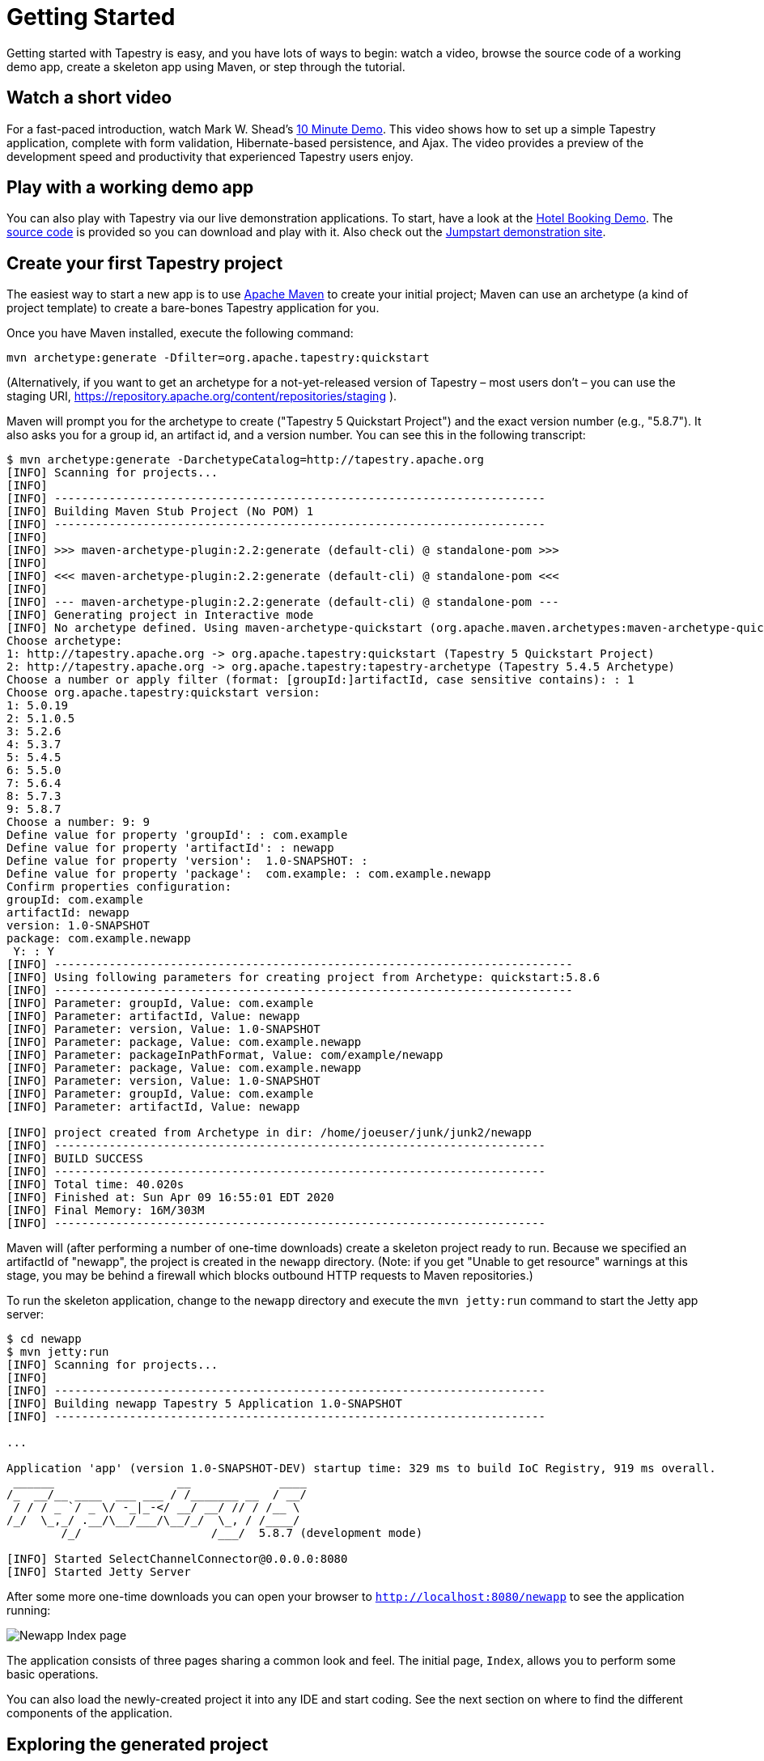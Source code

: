 = Getting Started

Getting started with Tapestry is easy, and you have lots of ways to begin: watch a video, browse the source code of a working demo app, create a skeleton app using Maven, or step through the tutorial.

== Watch a short video
For a fast-paced introduction, watch Mark W. Shead's http://blog.markshead.com/900/tapestry-5-10-minute-demo/[10 Minute Demo].
This video shows how to set up a simple Tapestry application, complete with form validation, Hibernate-based persistence, and Ajax.
The video provides a preview of the development speed and productivity that experienced Tapestry users enjoy.

== Play with a working demo app
You can also play with Tapestry via our live demonstration applications.
To start, have a look at the https://tapestry-app.apache.org/hotels/[Hotel Booking Demo].
The http://github.com/bobharner/tapestry5-hotel-booking-5.4/[source code] is provided so you can download and play with it.
Also check out the https://tapestry-jumpstart.org/jumpstart/[Jumpstart demonstration site].

== Create your first Tapestry project
The easiest way to start a new app is to use https://maven.apache.org/[Apache Maven] to create your initial project;
Maven can use an archetype (a kind of project template) to create a bare-bones Tapestry application for you.

Once you have Maven installed, execute the following command:

----
mvn archetype:generate -Dfilter=org.apache.tapestry:quickstart
----

(Alternatively, if you want to get an archetype for a not-yet-released version of Tapestry – most users don't – you can use the staging URI, https://repository.apache.org/content/repositories/staging ).
// TODO explain how to use the stagingn URI 

Maven will prompt you for the archetype to create ("Tapestry 5 Quickstart Project") and the exact version number (e.g., "5.8.7").
It also asks you for a group id, an artifact id, and a version number. You can see this in the following transcript:

----
$ mvn archetype:generate -DarchetypeCatalog=http://tapestry.apache.org
[INFO] Scanning for projects...
[INFO]                                                                         
[INFO] ------------------------------------------------------------------------
[INFO] Building Maven Stub Project (No POM) 1
[INFO] ------------------------------------------------------------------------
[INFO] 
[INFO] >>> maven-archetype-plugin:2.2:generate (default-cli) @ standalone-pom >>>
[INFO] 
[INFO] <<< maven-archetype-plugin:2.2:generate (default-cli) @ standalone-pom <<<
[INFO] 
[INFO] --- maven-archetype-plugin:2.2:generate (default-cli) @ standalone-pom ---
[INFO] Generating project in Interactive mode
[INFO] No archetype defined. Using maven-archetype-quickstart (org.apache.maven.archetypes:maven-archetype-quickstart:1.0)
Choose archetype:
1: http://tapestry.apache.org -> org.apache.tapestry:quickstart (Tapestry 5 Quickstart Project)
2: http://tapestry.apache.org -> org.apache.tapestry:tapestry-archetype (Tapestry 5.4.5 Archetype)
Choose a number or apply filter (format: [groupId:]artifactId, case sensitive contains): : 1
Choose org.apache.tapestry:quickstart version: 
1: 5.0.19
2: 5.1.0.5
3: 5.2.6
4: 5.3.7
5: 5.4.5
6: 5.5.0
7: 5.6.4
8: 5.7.3
9: 5.8.7
Choose a number: 9: 9
Define value for property 'groupId': : com.example
Define value for property 'artifactId': : newapp
Define value for property 'version':  1.0-SNAPSHOT: : 
Define value for property 'package':  com.example: : com.example.newapp
Confirm properties configuration:
groupId: com.example
artifactId: newapp
version: 1.0-SNAPSHOT
package: com.example.newapp
 Y: : Y
[INFO] ----------------------------------------------------------------------------
[INFO] Using following parameters for creating project from Archetype: quickstart:5.8.6
[INFO] ----------------------------------------------------------------------------
[INFO] Parameter: groupId, Value: com.example
[INFO] Parameter: artifactId, Value: newapp
[INFO] Parameter: version, Value: 1.0-SNAPSHOT
[INFO] Parameter: package, Value: com.example.newapp
[INFO] Parameter: packageInPathFormat, Value: com/example/newapp
[INFO] Parameter: package, Value: com.example.newapp
[INFO] Parameter: version, Value: 1.0-SNAPSHOT
[INFO] Parameter: groupId, Value: com.example
[INFO] Parameter: artifactId, Value: newapp

[INFO] project created from Archetype in dir: /home/joeuser/junk/junk2/newapp
[INFO] ------------------------------------------------------------------------
[INFO] BUILD SUCCESS
[INFO] ------------------------------------------------------------------------
[INFO] Total time: 40.020s
[INFO] Finished at: Sun Apr 09 16:55:01 EDT 2020
[INFO] Final Memory: 16M/303M
[INFO] ------------------------------------------------------------------------
----

Maven will (after performing a number of one-time downloads) create a skeleton project ready to run.
Because we specified an artifactId of "newapp", the project is created in the `newapp` directory.
(Note: if you get "Unable to get resource" warnings at this stage, you may be behind a firewall which blocks outbound HTTP requests to Maven repositories.)

To run the skeleton application, change to the `newapp` directory and execute the `mvn jetty:run` command to start the Jetty app server:

----
$ cd newapp
$ mvn jetty:run
[INFO] Scanning for projects...
[INFO]
[INFO] ------------------------------------------------------------------------
[INFO] Building newapp Tapestry 5 Application 1.0-SNAPSHOT
[INFO] ------------------------------------------------------------------------

...

Application 'app' (version 1.0-SNAPSHOT-DEV) startup time: 329 ms to build IoC Registry, 919 ms overall.
 ______                  __             ____
/_  __/__ ____  ___ ___ / /_______ __  / __/
 / / / _ `/ _ \/ -_|_-</ __/ __/ // / /__ \
/_/  \_,_/ .__/\__/___/\__/_/  \_, / /____/
        /_/                   /___/  5.8.7 (development mode)

[INFO] Started SelectChannelConnector@0.0.0.0:8080
[INFO] Started Jetty Server
----

After some more one-time downloads you can open your browser to `http://localhost:8080/newapp` to see the application running:

image::newapp_Index.png[Newapp Index page]

The application consists of three pages sharing a common look and feel.
The initial page, `Index`, allows you to perform some basic operations.

You can also load the newly-created project it into any IDE and start coding.
See the next section on where to find the different components of the application.

== Exploring the generated project
The archetype creates the following files:

----
newapp/
├── build.gradle
├── gradle
│   └── wrapper
│       ├── gradle-wrapper.jar
│       └── gradle-wrapper.properties
├── gradlew
├── gradlew.bat
├── pom.xml
└── src
    ├── main
    │   ├── java
    │   │   └── com
    │   │       └── example
    │   │           └── newapp
    │   │               ├── components
    │   │               │   └── Layout.java
    │   │               ├── pages
    │   │               │   ├── About.java
    │   │               │   ├── Contact.java
    │   │               │   ├── Error404.java
    │   │               │   ├── Index.java
    │   │               │   └── Login.java
    │   │               └── services
    │   │                   ├── AppModule.java
    │   │                   ├── DevelopmentModule.java
    │   │                   └── QaModule.java
    │   ├── resources
    │   │   ├── com
    │   │   │   └── example
    │   │   │       └── newapp
    │   │   │           ├── components
    │   │   │           │   └── Layout.tml
    │   │   │           ├── logback.xml
    │   │   │           └── pages
    │   │   │               ├── About.tml
    │   │   │               ├── Contact.tml
    │   │   │               ├── Error404.tml
    │   │   │               ├── Index.properties
    │   │   │               ├── Index.tml
    │   │   │               └── Login.tml
    │   │   └── log4j.properties
    │   └── webapp
    │       ├── WEB-INF
    │       │   ├── app.properties
    │       │   └── web.xml
    │       ├── favicon.ico
    │       ├── images
    │       │   └── tapestry.png
    │       └── mybootstrap
    │           ├── css
    │           │   ├── bootstrap-responsive.css
    │           │   └── bootstrap.css
    │           ├── img
    │           │   ├── glyphicons-halflings-white.png
    │           │   └── glyphicons-halflings.png
    │           └── js
    │               └── bootstrap.js
    ├── site
    │   ├── apt
    │   │   └── index.apt
    │   └── site.xml
    └── test
        ├── conf
        │   ├── testng.xml
        │   └── webdefault.xml
        ├── java
        │   └── PLACEHOLDER
        └── resources
            └── PLACEHOLDER
30 directories, 39 files
----

A Tapestry application is composed of pages, each page consisting of one template file and one Java class.

Tapestry page templates have the `.tml` extension and are found within `src/main/*resources*/` under the app's `pages` package (`src/main/resources/com/example/newapp/*pages*`, in this example).
Templates are essentially HTML with some special markup to reference properties in the corresponding Java class and to reference ready-made or custom components.

Similarly, Tapestry page classes are found in within the `src/main/*java*` under the app's `pages` package (`src/main/java/com/example/newapp/*pages*`, in this example) and their name matches their template name (`Index.tml` -> `Index.java`).

In the skeleton project, most of the HTML is not found on the pages themselves but in a Layout component which acts as a global template for the whole site.
Java classes for components live in `src/main/*java*/com/example/newapp/*components*` and component templates go in `src/main/*resources*/com/example/newapp/*components*`.

The archetype includes a few optional extras:

* The bundled version of the Bootstrap CSS library has a per-project override.
You can see the files in `src/webapp/context/mybootstrap`, and the overrides to enable that in `AppModule.java`.
* By default, Tapestry uses http://prototypejs.org/[Prototype] as its client-side library, but the archetype overrides this to https://jquery.org/[jQuery], which is preferred for new projects.
* The archetype adds a simple filter that shows the timing of each request.
* The archetype sets up not just for builds with Maven, but also via http://gradle.org/[Gradle].

== What's next?
To deepen your understanding, step through the xref:tutorial:index.adoc[Tapestry Tutorial], which goes into much more detail about setting up your project as well as loading it into Eclipse... then continues on to teach you more about Tapestry.

Be sure to read about the core xref:principles.adoc[Tapestry Principles], and browse the xref:userguide::index.adoc[User Guide].
